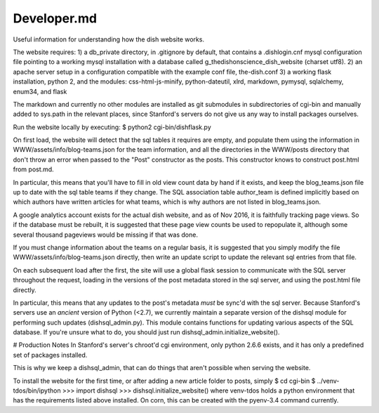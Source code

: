 ************
Developer.md
************

Useful information for understanding how the dish website works.

The website requires:
1) a db_private directory, in .gitignore by default, that contains a
.dishlogin.cnf mysql configuration file pointing to a working mysql installation
with a database called g_thedishonscience_dish_website (charset utf8).
2) an apache server setup in a configuration compatible with the example conf
file, the-dish.conf
3) a working flask installation, python 2, and the modules:
css-html-js-minify,
python-dateutil, xlrd, markdown, pymysql, sqlalchemy, enum34, and flask

The markdown and currently no other modules are installed as git submodules in
subdirectories of cgi-bin and manually added to sys.path in the relevant places,
since Stanford's servers do not give us any way to install packages ourselves.

Run the website locally by executing:
$ python2 cgi-bin/dishflask.py

On first load, the website will detect that the sql tables it requires are
empty, and populate them using the information in WWW/assets/info/blog-teams.json
for the team information, and all the directories in the WWW/posts directory that
don't throw an error when passed to the "Post" constructor as the posts. This
constructor knows to construct post.html from post.md.

In particular, this means that you'll have to fill in old view count data by
hand if it exists, and keep the blog_teams.json file up to date with the sql
table teams if they change. The SQL association table author_team is defined
implicitly based on which authors have written articles for what teams, which is
why authors are not listed in blog_teams.json.

A google analytics account exists for the actual dish website, and as of Nov
2016, it is faithfully tracking page views. So if the database must be rebuilt,
it is suggested that these page view counts be used to repopulate it, although
some several thousand pageviews would be missing if that was done.

If you must change information about the teams on a regular basis, it is
suggested that you simply modify the file WWW/assets/info/blog-teams.json
directly, then write an update script to update the relevant sql entries
from that file.

On each subsequent load after the first, the site will use a global flask
session to communicate with the SQL server throughout the request, loading in
the versions of the post metadata stored in the sql server, and using the
post.html file directly.

In particular, this means that any updates to the post's metadata *must* be
sync'd with the sql server. Because Stanford's servers use an *ancient* version
of Python (<2.7), we currently maintain a separate version of the dishsql module
for performing such updates (dishsql_admin.py). This module contains functions
for updating various aspects of the SQL database. If you're unsure what to do,
you should just run dishsql_admin.initialize_website().




# Production Notes
In Stanford's server's chroot'd cgi environment, only python 2.6.6 exists, and
it has only a predefined set of packages installed.

This is why we keep a dishsql_admin, that can do things that aren't possible
when serving the website.

To install the website for the first time, or after adding a new article folder
to posts, simply
$ cd cgi-bin
$ ../venv-tdos/bin/ipython
>>> import dishsql
>>> dishsql.initialize_website()
where venv-tdos holds a python environment that has the requirements listed
above installed. On corn, this can be created with the pyenv-3.4 command
currently.

